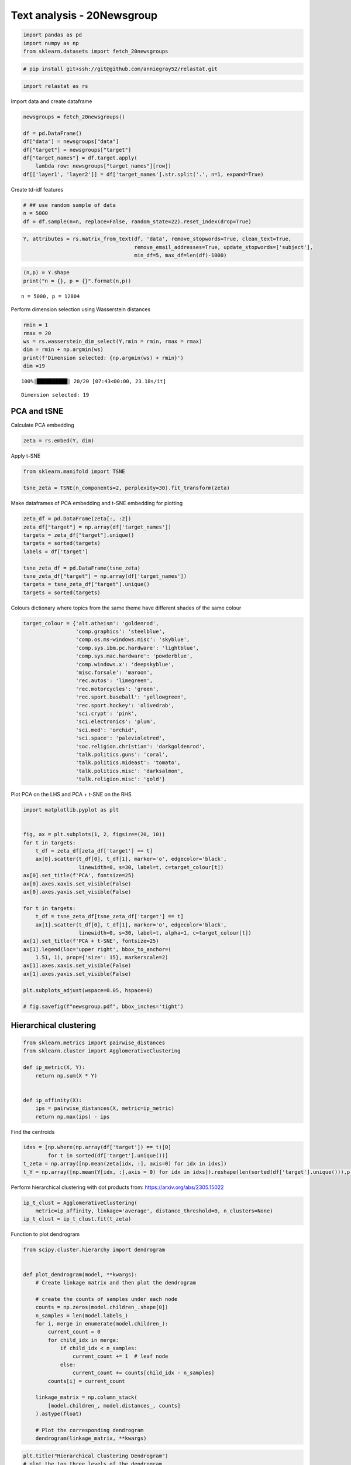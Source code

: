 Text analysis - 20Newsgroup
===========================

.. code:: ipython3

    import pandas as pd
    import numpy as np
    from sklearn.datasets import fetch_20newsgroups

.. code:: ipython3

    # pip install git+ssh://git@github.com/anniegray52/relastat.git

.. code:: ipython3

    import relastat as rs


Import data and create dataframe

.. code:: ipython3

    newsgroups = fetch_20newsgroups() 
    
    df = pd.DataFrame()
    df["data"] = newsgroups["data"]
    df["target"] = newsgroups["target"]
    df["target_names"] = df.target.apply(
        lambda row: newsgroups["target_names"][row])
    df[['layer1', 'layer2']] = df['target_names'].str.split('.', n=1, expand=True)

Create td-idf features

.. code:: ipython3

    # ## use random sample of data
    n = 5000
    df = df.sample(n=n, replace=False, random_state=22).reset_index(drop=True)

.. code:: ipython3

    Y, attributes = rs.matrix_from_text(df, 'data', remove_stopwords=True, clean_text=True,
                                        remove_email_addresses=True, update_stopwords=['subject'],
                                        min_df=5, max_df=len(df)-1000)

.. code:: ipython3

    (n,p) = Y.shape
    print("n = {}, p = {}".format(n,p))


.. parsed-literal::

    n = 5000, p = 12804


Perform dimension selection using Wasserstein distances

.. code:: ipython3

    rmin = 1
    rmax = 20
    ws = rs.wasserstein_dim_select(Y,rmin = rmin, rmax = rmax)
    dim = rmin + np.argmin(ws)
    print(f'Dimension selected: {np.argmin(ws) + rmin}')
    dim =19


.. parsed-literal::

    100%|██████████| 20/20 [07:43<00:00, 23.18s/it]

.. parsed-literal::

    Dimension selected: 19


.. parsed-literal::

    


PCA and tSNE
------------

Calculate PCA embedding

.. code:: ipython3

    zeta = rs.embed(Y, dim)

Apply t-SNE

.. code:: ipython3

    from sklearn.manifold import TSNE
    
    tsne_zeta = TSNE(n_components=2, perplexity=30).fit_transform(zeta)

Make dataframes of PCA embedding and t-SNE embedding for plotting

.. code:: ipython3

    zeta_df = pd.DataFrame(zeta[:, :2])
    zeta_df["target"] = np.array(df['target_names'])
    targets = zeta_df["target"].unique()
    targets = sorted(targets)
    labels = df['target']
    
    tsne_zeta_df = pd.DataFrame(tsne_zeta)
    tsne_zeta_df["target"] = np.array(df['target_names'])
    targets = tsne_zeta_df["target"].unique()
    targets = sorted(targets)

Colours dictionary where topics from the same theme have different
shades of the same colour

.. code:: ipython3

    target_colour = {'alt.atheism': 'goldenrod',
                     'comp.graphics': 'steelblue',
                     'comp.os.ms-windows.misc': 'skyblue',
                     'comp.sys.ibm.pc.hardware': 'lightblue',
                     'comp.sys.mac.hardware': 'powderblue',
                     'comp.windows.x': 'deepskyblue',
                     'misc.forsale': 'maroon',
                     'rec.autos': 'limegreen',
                     'rec.motorcycles': 'green',
                     'rec.sport.baseball': 'yellowgreen',
                     'rec.sport.hockey': 'olivedrab',
                     'sci.crypt': 'pink',
                     'sci.electronics': 'plum',
                     'sci.med': 'orchid',
                     'sci.space': 'palevioletred',
                     'soc.religion.christian': 'darkgoldenrod',
                     'talk.politics.guns': 'coral',
                     'talk.politics.mideast': 'tomato',
                     'talk.politics.misc': 'darksalmon',
                     'talk.religion.misc': 'gold'}

Plot PCA on the LHS and PCA + t-SNE on the RHS

.. code:: ipython3

    import matplotlib.pyplot as plt
    
    
    fig, ax = plt.subplots(1, 2, figsize=(20, 10))
    for t in targets:
        t_df = zeta_df[zeta_df['target'] == t]
        ax[0].scatter(t_df[0], t_df[1], marker='o', edgecolor='black',
                      linewidth=0, s=30, label=t, c=target_colour[t])
    ax[0].set_title(f'PCA', fontsize=25)
    ax[0].axes.xaxis.set_visible(False)
    ax[0].axes.yaxis.set_visible(False)
    
    for t in targets:
        t_df = tsne_zeta_df[tsne_zeta_df['target'] == t]
        ax[1].scatter(t_df[0], t_df[1], marker='o', edgecolor='black',
                      linewidth=0, s=30, label=t, alpha=1, c=target_colour[t])
    ax[1].set_title(f'PCA + t-SNE', fontsize=25)
    ax[1].legend(loc='upper right', bbox_to_anchor=(
        1.51, 1), prop={'size': 15}, markerscale=2)
    ax[1].axes.xaxis.set_visible(False)
    ax[1].axes.yaxis.set_visible(False)
    
    plt.subplots_adjust(wspace=0.05, hspace=0)
    
    # fig.savefig(f"newsgroup.pdf", bbox_inches='tight')



.. image:: text_analysis_files/text_analysis_22_0.png


Hierarchical clustering
-----------------------

.. code:: ipython3

    from sklearn.metrics import pairwise_distances
    from sklearn.cluster import AgglomerativeClustering
    
    def ip_metric(X, Y):
        return np.sum(X * Y)
    
    
    def ip_affinity(X):
        ips = pairwise_distances(X, metric=ip_metric)
        return np.max(ips) - ips

Find the centroids

.. code:: ipython3

    idxs = [np.where(np.array(df['target']) == t)[0]
            for t in sorted(df['target'].unique())]
    t_zeta = np.array([np.mean(zeta[idx, :], axis=0) for idx in idxs])
    t_Y = np.array([np.mean(Y[idx, :],axis = 0) for idx in idxs]).reshape(len(sorted(df['target'].unique())),p)

Perform hierarchical clustering with dot products from:
https://arxiv.org/abs/2305.15022

.. code:: ipython3

    ip_t_clust = AgglomerativeClustering(
        metric=ip_affinity, linkage='average', distance_threshold=0, n_clusters=None)
    ip_t_clust = ip_t_clust.fit(t_zeta)

Function to plot dendrogram

.. code:: ipython3

    from scipy.cluster.hierarchy import dendrogram
    
    
    def plot_dendrogram(model, **kwargs):
        # Create linkage matrix and then plot the dendrogram
    
        # create the counts of samples under each node
        counts = np.zeros(model.children_.shape[0])
        n_samples = len(model.labels_)
        for i, merge in enumerate(model.children_):
            current_count = 0
            for child_idx in merge:
                if child_idx < n_samples:
                    current_count += 1  # leaf node
                else:
                    current_count += counts[child_idx - n_samples]
            counts[i] = current_count
    
        linkage_matrix = np.column_stack(
            [model.children_, model.distances_, counts]
        ).astype(float)
    
        # Plot the corresponding dendrogram
        dendrogram(linkage_matrix, **kwargs)

.. code:: ipython3

    plt.title("Hierarchical Clustering Dendrogram")
    # plot the top three levels of the dendrogram
    plot_dendrogram(ip_t_clust, orientation = 'left', labels=sorted(df['target_names'].unique()))
    plt.show()



.. image:: text_analysis_files/text_analysis_31_0.png

